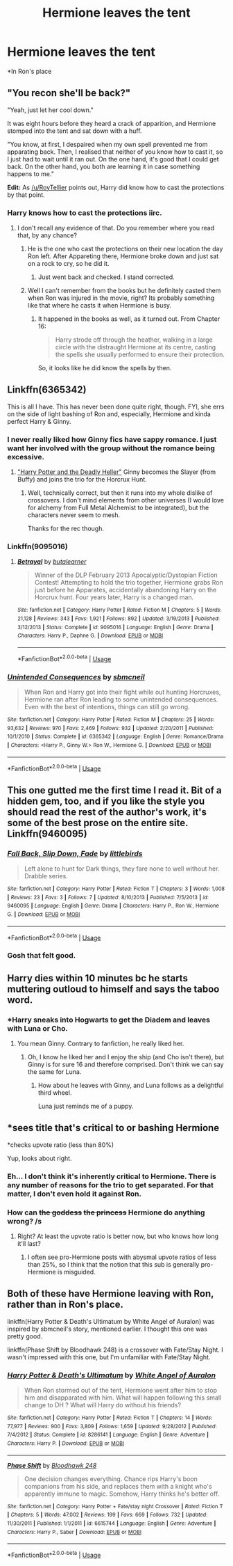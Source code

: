 #+TITLE: Hermione leaves the tent

* Hermione leaves the tent
:PROPERTIES:
:Author: Bleepbloopbotz2
:Score: 16
:DateUnix: 1563313062.0
:DateShort: 2019-Jul-17
:FlairText: Request/Prompt 
:END:
*In Ron's place


** "You recon she'll be back?"

"Yeah, just let her cool down."

It was eight hours before they heard a crack of apparition, and Hermione stomped into the tent and sat down with a huff.

"You know, at first, I despaired when my own spell prevented me from apparating back. Then, I realised that neither of you know how to cast it, so I just had to wait until it ran out. On the one hand, it's good that I could get back. On the other hand, you both are learning it in case something happens to me."

*Edit:* As [[/u/RoyTellier]] points out, Harry did know how to cast the protections by that point.
:PROPERTIES:
:Author: turbinicarpus
:Score: 22
:DateUnix: 1563339391.0
:DateShort: 2019-Jul-17
:END:

*** Harry knows how to cast the protections iirc.
:PROPERTIES:
:Author: RoyTellier
:Score: 12
:DateUnix: 1563342108.0
:DateShort: 2019-Jul-17
:END:

**** I don't recall any evidence of that. Do you remember where you read that, by any chance?
:PROPERTIES:
:Author: turbinicarpus
:Score: 1
:DateUnix: 1563342557.0
:DateShort: 2019-Jul-17
:END:

***** He is the one who cast the protections on their new location the day Ron left. After Appareting there, Hermione broke down and just sat on a rock to cry, so he did it.
:PROPERTIES:
:Author: PlusMortgage
:Score: 12
:DateUnix: 1563344554.0
:DateShort: 2019-Jul-17
:END:

****** Just went back and checked. I stand corrected.
:PROPERTIES:
:Author: turbinicarpus
:Score: 3
:DateUnix: 1563350279.0
:DateShort: 2019-Jul-17
:END:


***** Well I can't remember from the books but he definitely casted them when Ron was injured in the movie, right? Its probably something like that where he casts it when Hermione is busy.
:PROPERTIES:
:Author: SurbhitSrivastava
:Score: 2
:DateUnix: 1563343625.0
:DateShort: 2019-Jul-17
:END:

****** It happened in the books as well, as it turned out. From Chapter 16:

#+begin_quote
  Harry strode off through the heather, walking in a large circle with the distraught Hermione at its centre, casting the spells she usually performed to ensure their protection.
#+end_quote

So, it looks like he did know the spells by then.
:PROPERTIES:
:Author: turbinicarpus
:Score: 3
:DateUnix: 1563350349.0
:DateShort: 2019-Jul-17
:END:


** Linkffn(6365342)

This is all I have. This has never been done quite right, though. FYI, she errs on the side of light bashing of Ron and, especially, Hermione and kinda perfect Harry & Ginny.
:PROPERTIES:
:Author: Ash_Lestrange
:Score: 9
:DateUnix: 1563315513.0
:DateShort: 2019-Jul-17
:END:

*** I never really liked how Ginny fics have sappy romance. I just want her involved with the group without the romance being excessive.
:PROPERTIES:
:Score: 7
:DateUnix: 1563330535.0
:DateShort: 2019-Jul-17
:END:

**** [[https://www.tthfanfic.org/story.php?no=27958]["Harry Potter and the Deadly Heller"]] Ginny becomes the Slayer (from Buffy) and joins the trio for the Horcrux Hunt.
:PROPERTIES:
:Author: Starfox5
:Score: 2
:DateUnix: 1563348884.0
:DateShort: 2019-Jul-17
:END:

***** Well, technically correct, but then it runs into my whole dislike of crossovers. I don't mind elements from other universes (I would love for alchemy from Full Metal Alchemist to be integrated), but the characters never seem to mesh.

Thanks for the rec though.
:PROPERTIES:
:Score: 3
:DateUnix: 1563350026.0
:DateShort: 2019-Jul-17
:END:


*** Linkffn(9095016)
:PROPERTIES:
:Author: Ash_Lestrange
:Score: 3
:DateUnix: 1563316227.0
:DateShort: 2019-Jul-17
:END:

**** [[https://www.fanfiction.net/s/9095016/1/][*/Betrayal/*]] by [[https://www.fanfiction.net/u/4024547/butalearner][/butalearner/]]

#+begin_quote
  Winner of the DLP February 2013 Apocalyptic/Dystopian Fiction Contest! Attempting to hold the trio together, Hermione grabs Ron just before he Apparates, accidentally abandoning Harry on the Horcrux hunt. Four years later, Harry is a changed man.
#+end_quote

^{/Site/:} ^{fanfiction.net} ^{*|*} ^{/Category/:} ^{Harry} ^{Potter} ^{*|*} ^{/Rated/:} ^{Fiction} ^{M} ^{*|*} ^{/Chapters/:} ^{5} ^{*|*} ^{/Words/:} ^{21,128} ^{*|*} ^{/Reviews/:} ^{343} ^{*|*} ^{/Favs/:} ^{1,921} ^{*|*} ^{/Follows/:} ^{892} ^{*|*} ^{/Updated/:} ^{3/19/2013} ^{*|*} ^{/Published/:} ^{3/12/2013} ^{*|*} ^{/Status/:} ^{Complete} ^{*|*} ^{/id/:} ^{9095016} ^{*|*} ^{/Language/:} ^{English} ^{*|*} ^{/Genre/:} ^{Drama} ^{*|*} ^{/Characters/:} ^{Harry} ^{P.,} ^{Daphne} ^{G.} ^{*|*} ^{/Download/:} ^{[[http://www.ff2ebook.com/old/ffn-bot/index.php?id=9095016&source=ff&filetype=epub][EPUB]]} ^{or} ^{[[http://www.ff2ebook.com/old/ffn-bot/index.php?id=9095016&source=ff&filetype=mobi][MOBI]]}

--------------

*FanfictionBot*^{2.0.0-beta} | [[https://github.com/tusing/reddit-ffn-bot/wiki/Usage][Usage]]
:PROPERTIES:
:Author: FanfictionBot
:Score: 2
:DateUnix: 1563316239.0
:DateShort: 2019-Jul-17
:END:


*** [[https://www.fanfiction.net/s/6365342/1/][*/Unintended Consequences/*]] by [[https://www.fanfiction.net/u/1816754/sbmcneil][/sbmcneil/]]

#+begin_quote
  When Ron and Harry got into their fight while out hunting Horcruxes, Hermione ran after Ron leading to some unintended consequences. Even with the best of intentions, things can still go wrong.
#+end_quote

^{/Site/:} ^{fanfiction.net} ^{*|*} ^{/Category/:} ^{Harry} ^{Potter} ^{*|*} ^{/Rated/:} ^{Fiction} ^{M} ^{*|*} ^{/Chapters/:} ^{25} ^{*|*} ^{/Words/:} ^{93,632} ^{*|*} ^{/Reviews/:} ^{970} ^{*|*} ^{/Favs/:} ^{2,469} ^{*|*} ^{/Follows/:} ^{932} ^{*|*} ^{/Updated/:} ^{2/20/2011} ^{*|*} ^{/Published/:} ^{10/1/2010} ^{*|*} ^{/Status/:} ^{Complete} ^{*|*} ^{/id/:} ^{6365342} ^{*|*} ^{/Language/:} ^{English} ^{*|*} ^{/Genre/:} ^{Romance/Drama} ^{*|*} ^{/Characters/:} ^{<Harry} ^{P.,} ^{Ginny} ^{W.>} ^{Ron} ^{W.,} ^{Hermione} ^{G.} ^{*|*} ^{/Download/:} ^{[[http://www.ff2ebook.com/old/ffn-bot/index.php?id=6365342&source=ff&filetype=epub][EPUB]]} ^{or} ^{[[http://www.ff2ebook.com/old/ffn-bot/index.php?id=6365342&source=ff&filetype=mobi][MOBI]]}

--------------

*FanfictionBot*^{2.0.0-beta} | [[https://github.com/tusing/reddit-ffn-bot/wiki/Usage][Usage]]
:PROPERTIES:
:Author: FanfictionBot
:Score: 1
:DateUnix: 1563315533.0
:DateShort: 2019-Jul-17
:END:


** This one gutted me the first time I read it. Bit of a hidden gem, too, and if you like the style you should read the rest of the author's work, it's some of the best prose on the entire site. Linkffn(9460095)
:PROPERTIES:
:Author: VCXXXXX
:Score: 4
:DateUnix: 1563318685.0
:DateShort: 2019-Jul-17
:END:

*** [[https://www.fanfiction.net/s/9460095/1/][*/Fall Back, Slip Down, Fade/*]] by [[https://www.fanfiction.net/u/4044964/littlebirds][/littlebirds/]]

#+begin_quote
  Left alone to hunt for Dark things, they fare none to well without her. Drabble series.
#+end_quote

^{/Site/:} ^{fanfiction.net} ^{*|*} ^{/Category/:} ^{Harry} ^{Potter} ^{*|*} ^{/Rated/:} ^{Fiction} ^{T} ^{*|*} ^{/Chapters/:} ^{3} ^{*|*} ^{/Words/:} ^{1,008} ^{*|*} ^{/Reviews/:} ^{23} ^{*|*} ^{/Favs/:} ^{3} ^{*|*} ^{/Follows/:} ^{7} ^{*|*} ^{/Updated/:} ^{8/10/2013} ^{*|*} ^{/Published/:} ^{7/5/2013} ^{*|*} ^{/id/:} ^{9460095} ^{*|*} ^{/Language/:} ^{English} ^{*|*} ^{/Genre/:} ^{Drama} ^{*|*} ^{/Characters/:} ^{Harry} ^{P.,} ^{Ron} ^{W.,} ^{Hermione} ^{G.} ^{*|*} ^{/Download/:} ^{[[http://www.ff2ebook.com/old/ffn-bot/index.php?id=9460095&source=ff&filetype=epub][EPUB]]} ^{or} ^{[[http://www.ff2ebook.com/old/ffn-bot/index.php?id=9460095&source=ff&filetype=mobi][MOBI]]}

--------------

*FanfictionBot*^{2.0.0-beta} | [[https://github.com/tusing/reddit-ffn-bot/wiki/Usage][Usage]]
:PROPERTIES:
:Author: FanfictionBot
:Score: 2
:DateUnix: 1563318699.0
:DateShort: 2019-Jul-17
:END:


*** Gosh that felt good.
:PROPERTIES:
:Author: SurbhitSrivastava
:Score: 2
:DateUnix: 1563343972.0
:DateShort: 2019-Jul-17
:END:


** Harry dies within 10 minutes bc he starts muttering outloud to himself and says the taboo word.
:PROPERTIES:
:Author: BabeWithThePower713
:Score: 8
:DateUnix: 1563313372.0
:DateShort: 2019-Jul-17
:END:

*** *Harry sneaks into Hogwarts to get the Diadem and leaves with Luna or Cho.
:PROPERTIES:
:Author: Ash_Lestrange
:Score: 3
:DateUnix: 1563315208.0
:DateShort: 2019-Jul-17
:END:

**** You mean Ginny. Contrary to fanfiction, he really liked her.
:PROPERTIES:
:Score: 4
:DateUnix: 1563329723.0
:DateShort: 2019-Jul-17
:END:

***** Oh, I know he liked her and I enjoy the ship (and Cho isn't there), but Ginny is for sure 16 and therefore comprised. Don't think we can say the same for Luna.
:PROPERTIES:
:Author: Ash_Lestrange
:Score: 2
:DateUnix: 1563330210.0
:DateShort: 2019-Jul-17
:END:

****** How about he leaves with Ginny, and Luna follows as a delightful third wheel.

Luna just reminds me of a puppy.
:PROPERTIES:
:Score: 2
:DateUnix: 1563330320.0
:DateShort: 2019-Jul-17
:END:


** *sees title that's critical to or bashing Hermione

*checks upvote ratio (less than 80%)

Yup, looks about right.
:PROPERTIES:
:Author: YOB1997
:Score: 6
:DateUnix: 1563322588.0
:DateShort: 2019-Jul-17
:END:

*** Eh... I don't think it's inherently critical to Hermione. There is any number of reasons for the trio to get separated. For that matter, I don't even hold it against Ron.
:PROPERTIES:
:Author: turbinicarpus
:Score: 7
:DateUnix: 1563338724.0
:DateShort: 2019-Jul-17
:END:


*** How can +the goddess+ +the princess+ Hermione do anything wrong? /s
:PROPERTIES:
:Score: 7
:DateUnix: 1563330909.0
:DateShort: 2019-Jul-17
:END:

**** Right? At least the upvote ratio is better now, but who knows how long it'll last?
:PROPERTIES:
:Author: YOB1997
:Score: 4
:DateUnix: 1563331284.0
:DateShort: 2019-Jul-17
:END:

***** I often see pro-Hermione posts with abysmal upvote ratios of less than 25%, so I think that the notion that this sub is generally pro-Hermione is misguided.
:PROPERTIES:
:Author: AhoraMuchachoLiberta
:Score: 0
:DateUnix: 1563379611.0
:DateShort: 2019-Jul-17
:END:


** Both of these have Hermione leaving with Ron, rather than in Ron's place.

linkffn(Harry Potter & Death's Ultimatum by White Angel of Auralon) was inspired by sbmcneil's story, mentioned earlier. I thought this one was pretty good.

linkffn(Phase Shift by Bloodhawk 248) is a crossover with Fate/Stay Night. I wasn't impressed with this one, but I'm unfamiliar with Fate/Stay Night.
:PROPERTIES:
:Author: steve_wheeler
:Score: 2
:DateUnix: 1563330607.0
:DateShort: 2019-Jul-17
:END:

*** [[https://www.fanfiction.net/s/8286141/1/][*/Harry Potter & Death's Ultimatum/*]] by [[https://www.fanfiction.net/u/2149875/White-Angel-of-Auralon][/White Angel of Auralon/]]

#+begin_quote
  When Ron stormed out of the tent, Hermione went after him to stop him and disapparated with him. What will happen following this small change to DH ? What will Harry do without his friends?
#+end_quote

^{/Site/:} ^{fanfiction.net} ^{*|*} ^{/Category/:} ^{Harry} ^{Potter} ^{*|*} ^{/Rated/:} ^{Fiction} ^{T} ^{*|*} ^{/Chapters/:} ^{14} ^{*|*} ^{/Words/:} ^{77,977} ^{*|*} ^{/Reviews/:} ^{900} ^{*|*} ^{/Favs/:} ^{3,809} ^{*|*} ^{/Follows/:} ^{1,659} ^{*|*} ^{/Updated/:} ^{9/28/2012} ^{*|*} ^{/Published/:} ^{7/4/2012} ^{*|*} ^{/Status/:} ^{Complete} ^{*|*} ^{/id/:} ^{8286141} ^{*|*} ^{/Language/:} ^{English} ^{*|*} ^{/Genre/:} ^{Adventure} ^{*|*} ^{/Characters/:} ^{Harry} ^{P.} ^{*|*} ^{/Download/:} ^{[[http://www.ff2ebook.com/old/ffn-bot/index.php?id=8286141&source=ff&filetype=epub][EPUB]]} ^{or} ^{[[http://www.ff2ebook.com/old/ffn-bot/index.php?id=8286141&source=ff&filetype=mobi][MOBI]]}

--------------

[[https://www.fanfiction.net/s/6615744/1/][*/Phase Shift/*]] by [[https://www.fanfiction.net/u/1116109/Bloodhawk-248][/Bloodhawk 248/]]

#+begin_quote
  One decision changes everything. Chance rips Harry's boon companions from his side, and replaces them with a knight who's apparently immune to magic. Somehow, Harry thinks he's better off.
#+end_quote

^{/Site/:} ^{fanfiction.net} ^{*|*} ^{/Category/:} ^{Harry} ^{Potter} ^{+} ^{Fate/stay} ^{night} ^{Crossover} ^{*|*} ^{/Rated/:} ^{Fiction} ^{T} ^{*|*} ^{/Chapters/:} ^{5} ^{*|*} ^{/Words/:} ^{47,002} ^{*|*} ^{/Reviews/:} ^{199} ^{*|*} ^{/Favs/:} ^{669} ^{*|*} ^{/Follows/:} ^{732} ^{*|*} ^{/Updated/:} ^{11/30/2011} ^{*|*} ^{/Published/:} ^{1/1/2011} ^{*|*} ^{/id/:} ^{6615744} ^{*|*} ^{/Language/:} ^{English} ^{*|*} ^{/Genre/:} ^{Adventure} ^{*|*} ^{/Characters/:} ^{Harry} ^{P.,} ^{Saber} ^{*|*} ^{/Download/:} ^{[[http://www.ff2ebook.com/old/ffn-bot/index.php?id=6615744&source=ff&filetype=epub][EPUB]]} ^{or} ^{[[http://www.ff2ebook.com/old/ffn-bot/index.php?id=6615744&source=ff&filetype=mobi][MOBI]]}

--------------

*FanfictionBot*^{2.0.0-beta} | [[https://github.com/tusing/reddit-ffn-bot/wiki/Usage][Usage]]
:PROPERTIES:
:Author: FanfictionBot
:Score: 1
:DateUnix: 1563330626.0
:DateShort: 2019-Jul-17
:END:
